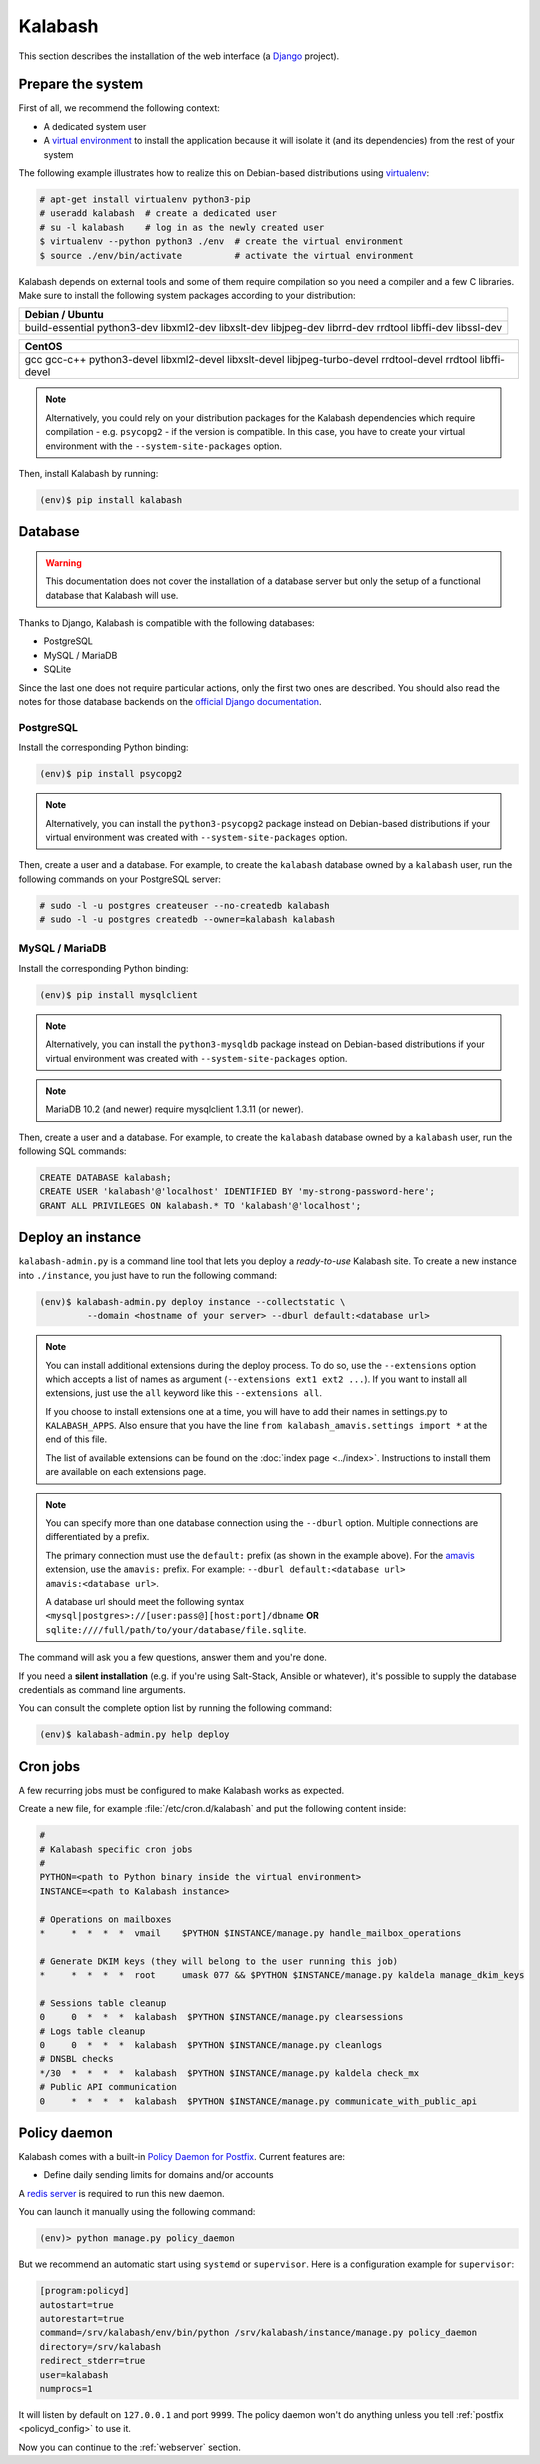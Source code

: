 .. _kalabash_manual_install:

#######
Kalabash
#######

This section describes the installation of the web interface (a
`Django <https://www.djangoproject.com/>`_ project).

Prepare the system
------------------

First of all, we recommend the following context:

* A dedicated system user
* A `virtual environment
  <https://packaging.python.org/tutorials/installing-packages/#creating-virtual-environments>`_
  to install the application because it will isolate it (and its
  dependencies) from the rest of your system

The following example illustrates how to realize this on Debian-based
distributions using `virtualenv <https://virtualenv.pypa.io/en/stable/>`_:

.. code-block:: console

   # apt-get install virtualenv python3-pip
   # useradd kalabash  # create a dedicated user
   # su -l kalabash    # log in as the newly created user
   $ virtualenv --python python3 ./env  # create the virtual environment
   $ source ./env/bin/activate          # activate the virtual environment

Kalabash depends on external tools and some of them require compilation
so you need a compiler and a few C libraries. Make sure to install the
following system packages according to your distribution:

+-------------------------------+
| Debian / Ubuntu               |
+===============================+
| build-essential python3-dev   |
| libxml2-dev libxslt-dev       |
| libjpeg-dev librrd-dev        |
| rrdtool libffi-dev libssl-dev |
+-------------------------------+

+-----------------------------+
| CentOS                      |
+=============================+
| gcc gcc-c++ python3-devel   |
| libxml2-devel libxslt-devel |
| libjpeg-turbo-devel         |
| rrdtool-devel rrdtool       |
| libffi-devel                |
+-----------------------------+

.. note::

   Alternatively, you could rely on your distribution packages for the Kalabash
   dependencies which require compilation - e.g. ``psycopg2`` - if the version
   is compatible. In this case, you have to create your virtual environment
   with the ``--system-site-packages`` option.

Then, install Kalabash by running:

.. code-block:: console

   (env)$ pip install kalabash

.. _database:

Database
--------

.. warning::

   This documentation does not cover the installation of a database
   server but only the setup of a functional database that Kalabash
   will use.

Thanks to Django, Kalabash is compatible with the following databases:

* PostgreSQL
* MySQL / MariaDB
* SQLite

Since the last one does not require particular actions, only the first
two ones are described. You should also read the notes for those database
backends on the `official Django documentation
<https://docs.djangoproject.com/en/stable/ref/databases/>`_.

PostgreSQL
**********

Install the corresponding Python binding:

.. code-block:: console

   (env)$ pip install psycopg2

.. note::

   Alternatively, you can install the ``python3-psycopg2`` package instead on
   Debian-based distributions if your virtual environment was created with
   ``--system-site-packages`` option.

Then, create a user and a database. For example, to create the ``kalabash``
database owned by a ``kalabash`` user, run the following commands on your
PostgreSQL server:

.. code-block:: console

   # sudo -l -u postgres createuser --no-createdb kalabash
   # sudo -l -u postgres createdb --owner=kalabash kalabash

MySQL / MariaDB
***************

Install the corresponding Python binding:

.. code-block:: console

   (env)$ pip install mysqlclient

.. note::

   Alternatively, you can install the ``python3-mysqldb`` package instead on
   Debian-based distributions if your virtual environment was created with
   ``--system-site-packages`` option.

.. note::

   MariaDB 10.2 (and newer) require mysqlclient 1.3.11 (or newer).

Then, create a user and a database. For example, to create the ``kalabash``
database owned by a ``kalabash`` user, run the following SQL commands:

.. code-block:: mysql

   CREATE DATABASE kalabash;
   CREATE USER 'kalabash'@'localhost' IDENTIFIED BY 'my-strong-password-here';
   GRANT ALL PRIVILEGES ON kalabash.* TO 'kalabash'@'localhost';

Deploy an instance
------------------

``kalabash-admin.py`` is a command line tool that lets you deploy a
*ready-to-use* Kalabash site. To create a new instance into ``./instance``,
you just have to run the following command:

.. code-block:: console

   (env)$ kalabash-admin.py deploy instance --collectstatic \
            --domain <hostname of your server> --dburl default:<database url>

.. note::

   You can install additional extensions during the deploy process. To
   do so, use the ``--extensions`` option which accepts a list of
   names as argument (``--extensions ext1 ext2 ...``). If you want to
   install all extensions, just use the ``all`` keyword like this
   ``--extensions all``.

   If you choose to install extensions one at a time, you will have to
   add their names in settings.py to ``KALABASH_APPS``. Also ensure that
   you have the line ``from kalabash_amavis.settings import *`` at the
   end of this file.

   The list of available extensions can be found on the :doc:`index
   page <../index>`. Instructions to install them are available on
   each extensions page.

.. note::

   You can specify more than one database connection using the
   ``--dburl`` option. Multiple connections are differentiated by a
   prefix.

   The primary connection must use the ``default:`` prefix (as shown
   in the example above). For the `amavis
   <http://kalabash-amavis.readthedocs.org>`_ extension, use the
   ``amavis:`` prefix. For example: ``--dburl
   default:<database url> amavis:<database url>``.

   A database url should meet the following syntax
   ``<mysql|postgres>://[user:pass@][host:port]/dbname`` **OR**
   ``sqlite:////full/path/to/your/database/file.sqlite``.

The command will ask you a few questions, answer them and you're
done.

If you need a **silent installation** (e.g. if you're using
Salt-Stack, Ansible or whatever), it's possible to supply the database
credentials as command line arguments.

You can consult the complete option list by running the following
command:

.. code-block:: console

   (env)$ kalabash-admin.py help deploy

Cron jobs
---------

A few recurring jobs must be configured to make Kalabash works as
expected.

Create a new file, for example :file:`/etc/cron.d/kalabash` and put the
following content inside:

.. sourcecode:: bash

   #
   # Kalabash specific cron jobs
   #
   PYTHON=<path to Python binary inside the virtual environment>
   INSTANCE=<path to Kalabash instance>

   # Operations on mailboxes
   *     *  *  *  *  vmail    $PYTHON $INSTANCE/manage.py handle_mailbox_operations

   # Generate DKIM keys (they will belong to the user running this job)
   *     *  *  *  *  root     umask 077 && $PYTHON $INSTANCE/manage.py kaldela manage_dkim_keys

   # Sessions table cleanup
   0     0  *  *  *  kalabash  $PYTHON $INSTANCE/manage.py clearsessions
   # Logs table cleanup
   0     0  *  *  *  kalabash  $PYTHON $INSTANCE/manage.py cleanlogs
   # DNSBL checks
   */30  *  *  *  *  kalabash  $PYTHON $INSTANCE/manage.py kaldela check_mx
   # Public API communication
   0     *  *  *  *  kalabash  $PYTHON $INSTANCE/manage.py communicate_with_public_api

.. _policy_daemon:

Policy daemon
-------------

Kalabash comes with a built-in `Policy Daemon for Postfix <http://www.postfix.org/SMTPD_POLICY_README.html>`_. Current features are:

* Define daily sending limits for domains and/or accounts

A `redis server <https://redis.io/>`_ is required to run this new daemon.

You can launch it manually using the following command:

.. sourcecode:: bash

   (env)> python manage.py policy_daemon

But we recommend an automatic start using ``systemd`` or
``supervisor``. Here is a configuration example for ``supervisor``:

.. sourcecode:: ini

   [program:policyd]
   autostart=true
   autorestart=true
   command=/srv/kalabash/env/bin/python /srv/kalabash/instance/manage.py policy_daemon
   directory=/srv/kalabash
   redirect_stderr=true
   user=kalabash
   numprocs=1

It will listen by default on ``127.0.0.1`` and port ``9999``. The
policy daemon won't do anything unless you tell :ref:`postfix <policyd_config>` to use it.

Now you can continue to the :ref:`webserver` section.
